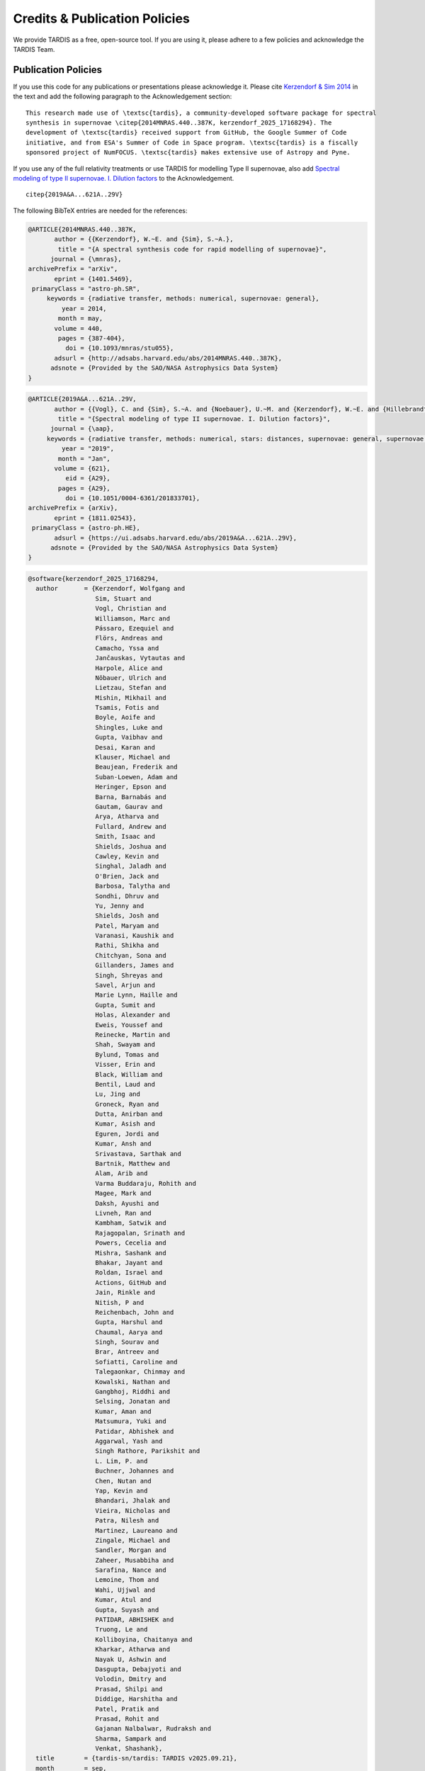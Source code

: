 .. _tardiscredits:

******************************
Credits & Publication Policies
******************************

|DOI_BADGE|

We provide TARDIS as a free, open-source tool. If you are using it, please
adhere to a few policies and acknowledge the TARDIS Team.

Publication Policies
====================

If you use this code for any publications or presentations please acknowledge
it.  Please cite `Kerzendorf & Sim 2014
<http://adsabs.harvard.edu/abs/2014MNRAS.440..387K>`_  in the text and add the
following paragraph to the Acknowledgement section:

.. parsed-literal::

    This research made use of \\textsc{tardis}, a community-developed software package for spectral
    synthesis in supernovae \\citep{2014MNRAS.440..387K, |CITATION|}. The
    development of \\textsc{tardis} received support from GitHub, the Google Summer of Code
    initiative, and from ESA's Summer of Code in Space program. \\textsc{tardis} is a fiscally
    sponsored project of NumFOCUS. \\textsc{tardis} makes extensive use of Astropy and Pyne.

If you use any of the full relativity treatments or use TARDIS for modelling
Type II supernovae, also add `Spectral modeling of type II supernovae. I. Dilution factors <https://ui.adsabs.harvard.edu/abs/2019A%26A...621A..29V>`_
to the Acknowledgement.

.. parsed-literal::

    \citep{2019A&A...621A..29V}

The following BibTeX entries are needed for the references:

.. code-block:: bibtex

    @ARTICLE{2014MNRAS.440..387K,
           author = {{Kerzendorf}, W.~E. and {Sim}, S.~A.},
            title = "{A spectral synthesis code for rapid modelling of supernovae}",
          journal = {\mnras},
    archivePrefix = "arXiv",
           eprint = {1401.5469},
     primaryClass = "astro-ph.SR",
         keywords = {radiative transfer, methods: numerical, supernovae: general},
             year = 2014,
            month = may,
           volume = 440,
            pages = {387-404},
              doi = {10.1093/mnras/stu055},
           adsurl = {http://adsabs.harvard.edu/abs/2014MNRAS.440..387K},
          adsnote = {Provided by the SAO/NASA Astrophysics Data System}
    }

.. code-block:: bibtex

    @ARTICLE{2019A&A...621A..29V,
           author = {{Vogl}, C. and {Sim}, S.~A. and {Noebauer}, U.~M. and {Kerzendorf}, W.~E. and {Hillebrandt}, W.},
            title = "{Spectral modeling of type II supernovae. I. Dilution factors}",
          journal = {\aap},
         keywords = {radiative transfer, methods: numerical, stars: distances, supernovae: general, supernovae: individual: SN1999em, Astrophysics - High Energy Astrophysical Phenomena, Astrophysics - Solar and Stellar Astrophysics},
             year = "2019",
            month = "Jan",
           volume = {621},
              eid = {A29},
            pages = {A29},
              doi = {10.1051/0004-6361/201833701},
    archivePrefix = {arXiv},
           eprint = {1811.02543},
     primaryClass = {astro-ph.HE},
           adsurl = {https://ui.adsabs.harvard.edu/abs/2019A&A...621A..29V},
          adsnote = {Provided by the SAO/NASA Astrophysics Data System}
    }

.. |CITATION| replace:: kerzendorf_2025_17168294

.. |DOI_BADGE| image:: https://img.shields.io/badge/DOI-10.5281/zenodo.17168294-blue
                 :target: https://doi.org/10.5281/zenodo.17168294

.. code-block:: bibtex

    @software{kerzendorf_2025_17168294,
      author       = {Kerzendorf, Wolfgang and
                      Sim, Stuart and
                      Vogl, Christian and
                      Williamson, Marc and
                      Pássaro, Ezequiel and
                      Flörs, Andreas and
                      Camacho, Yssa and
                      Jančauskas, Vytautas and
                      Harpole, Alice and
                      Nöbauer, Ulrich and
                      Lietzau, Stefan and
                      Mishin, Mikhail and
                      Tsamis, Fotis and
                      Boyle, Aoife and
                      Shingles, Luke and
                      Gupta, Vaibhav and
                      Desai, Karan and
                      Klauser, Michael and
                      Beaujean, Frederik and
                      Suban-Loewen, Adam and
                      Heringer, Epson and
                      Barna, Barnabás and
                      Gautam, Gaurav and
                      Arya, Atharva and
                      Fullard, Andrew and
                      Smith, Isaac and
                      Shields, Joshua and
                      Cawley, Kevin and
                      Singhal, Jaladh and
                      O'Brien, Jack and
                      Barbosa, Talytha and
                      Sondhi, Dhruv and
                      Yu, Jenny and
                      Shields, Josh and
                      Patel, Maryam and
                      Varanasi, Kaushik and
                      Rathi, Shikha and
                      Chitchyan, Sona and
                      Gillanders, James and
                      Singh, Shreyas and
                      Savel, Arjun and
                      Marie Lynn, Haille and
                      Gupta, Sumit and
                      Holas, Alexander and
                      Eweis, Youssef and
                      Reinecke, Martin and
                      Shah, Swayam and
                      Bylund, Tomas and
                      Visser, Erin and
                      Black, William and
                      Bentil, Laud and
                      Lu, Jing and
                      Groneck, Ryan and
                      Dutta, Anirban and
                      Kumar, Asish and
                      Eguren, Jordi and
                      Kumar, Ansh and
                      Srivastava, Sarthak and
                      Bartnik, Matthew and
                      Alam, Arib and
                      Varma Buddaraju, Rohith and
                      Magee, Mark and
                      Daksh, Ayushi and
                      Livneh, Ran and
                      Kambham, Satwik and
                      Rajagopalan, Srinath and
                      Powers, Cecelia and
                      Mishra, Sashank and
                      Bhakar, Jayant and
                      Roldan, Israel and
                      Actions, GitHub and
                      Jain, Rinkle and
                      Nitish, P and
                      Reichenbach, John and
                      Gupta, Harshul and
                      Chaumal, Aarya and
                      Singh, Sourav and
                      Brar, Antreev and
                      Sofiatti, Caroline and
                      Talegaonkar, Chinmay and
                      Kowalski, Nathan and
                      Gangbhoj, Riddhi and
                      Selsing, Jonatan and
                      Kumar, Aman and
                      Matsumura, Yuki and
                      Patidar, Abhishek and
                      Aggarwal, Yash and
                      Singh Rathore, Parikshit and
                      L. Lim, P. and
                      Buchner, Johannes and
                      Chen, Nutan and
                      Yap, Kevin and
                      Bhandari, Jhalak and
                      Vieira, Nicholas and
                      Patra, Nilesh and
                      Martinez, Laureano and
                      Zingale, Michael and
                      Sandler, Morgan and
                      Zaheer, Musabbiha and
                      Sarafina, Nance and
                      Lemoine, Thom and
                      Wahi, Ujjwal and
                      Kumar, Atul and
                      Gupta, Suyash and
                      PATIDAR, ABHISHEK and
                      Truong, Le and
                      Kolliboyina, Chaitanya and
                      Kharkar, Atharwa and
                      Nayak U, Ashwin and
                      Dasgupta, Debajyoti and
                      Volodin, Dmitry and
                      Prasad, Shilpi and
                      Diddige, Harshitha and
                      Patel, Pratik and
                      Prasad, Rohit and
                      Gajanan Nalbalwar, Rudraksh and
                      Sharma, Sampark and
                      Venkat, Shashank},
      title        = {tardis-sn/tardis: TARDIS v2025.09.21},
      month        = sep,
      year         = 2025,
      publisher    = {Zenodo},
      version      = {release-2025.09.21},
      doi          = {10.5281/zenodo.17168294},
      url          = {https://doi.org/10.5281/zenodo.17168294},
    }

